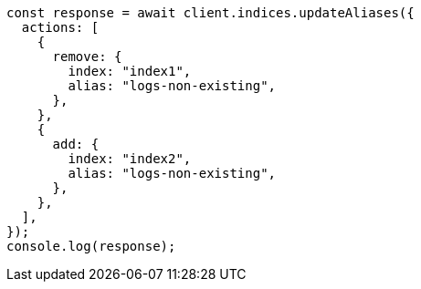 // This file is autogenerated, DO NOT EDIT
// Use `node scripts/generate-docs-examples.js` to generate the docs examples

[source, js]
----
const response = await client.indices.updateAliases({
  actions: [
    {
      remove: {
        index: "index1",
        alias: "logs-non-existing",
      },
    },
    {
      add: {
        index: "index2",
        alias: "logs-non-existing",
      },
    },
  ],
});
console.log(response);
----
